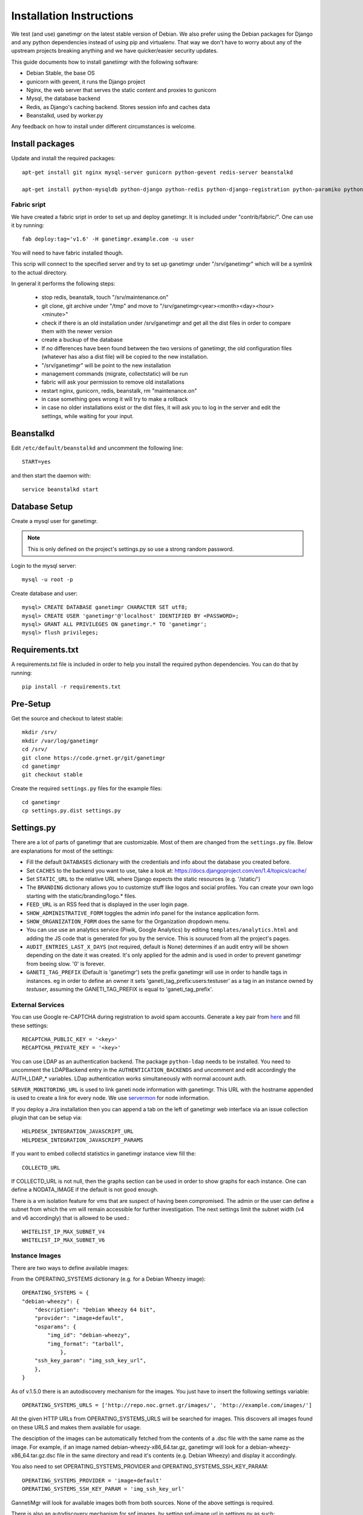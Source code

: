=========================
Installation Instructions
=========================

We test (and use) ganetimgr on the latest stable version of Debian. We also prefer using the Debian packages for Django and any python dependencies instead of using pip and virtualenv. That way we don't have to worry about any of the upstream projects breaking anything and we have quicker/easier security updates.

This guide documents how to install ganetimgr with the following software:

- Debian Stable, the base OS
- gunicorn with gevent, it runs the Django project
- Nginx, the web server that serves the static content and proxies to gunicorn
- Mysql, the database backend
- Redis, as Django's caching backend. Stores session info and caches data
- Beanstalkd, used by worker.py

Any feedback on how to install under different circumstances is welcome.

Install packages
----------------

Update and install the required packages::

    apt-get install git nginx mysql-server gunicorn python-gevent redis-server beanstalkd

    apt-get install python-mysqldb python-django python-redis python-django-registration python-paramiko python-daemon python-setproctitle python-pycurl python-recaptcha python-ipaddr python-bs4 python-requests python-markdown


Fabric sript
^^^^^^^^^^^^
We have created a fabric sript in order to set up and deploy ganetimgr. It is included under "contrib/fabric/". One can use it by running::

    fab deploy:tag='v1.6' -H ganetimgr.example.com -u user

You will need to have fabric installed though.

This scrip will connect to the specified server and try to set up ganetimgr under "/srv/ganetimgr" which will be a symlink to the actual directory.

In general it performs the following steps:

 - stop redis, beanstalk, touch "/srv/maintenance.on"
 - git clone, git archive under "/tmp" and move to "/srv/ganetimgr<year><month><day><hour><minute>"
 - check if there is an old installation under /srv/ganetimgr and get all the dist files in order to compare them with the newer version
 - create a buckup of the database
 - If no differences have been found between the two versions of ganetimgr, the old configuration files (whatever has also a dist file) will be copied to the new installation.
 - "/srv/ganetimgr" will be point to the new installation
 - management commands (migrate, collectstatic) will be run
 - fabric will ask your permission to remove old installations
 - restart nginx, gunicorn, redis, beanstalk, rm "maintenance.on"
 - in case something goes wrong it will try to make a rollback
 - in case no older installations exist or the dist files, it will ask you to log in the server and edit the settings, while waiting for your input.

Beanstalkd
----------

Edit ``/etc/default/beanstalkd`` and uncomment the following line::

    START=yes

and then start the daemon with::

    service beanstalkd start

Database Setup
--------------

Create a mysql user for ganetimgr.

.. note::
    This is only defined on the project's settings.py so use a strong random password.

Login to the mysql server::

    mysql -u root -p

Create database and user::

    mysql> CREATE DATABASE ganetimgr CHARACTER SET utf8;
    mysql> CREATE USER 'ganetimgr'@'localhost' IDENTIFIED BY <PASSWORD>;
    mysql> GRANT ALL PRIVILEGES ON ganetimgr.* TO 'ganetimgr';
    mysql> flush privileges;

Requirements.txt
----------------
A requirements.txt file is included in order to help you install the required python dependencies.
You can do that by running::

   pip install -r requirements.txt

Pre-Setup
---------

Get the source and checkout to latest stable::

    mkdir /srv/
    mkdir /var/log/ganetimgr
    cd /srv/
    git clone https://code.grnet.gr/git/ganetimgr
    cd ganetimgr
    git checkout stable

Create the required ``settings.py`` files for the example files::

    cd ganetimgr
    cp settings.py.dist settings.py

Settings.py
-----------

There are a lot of parts of ganetimgr that are customizable. Most of them are changed from the ``settings.py`` file.
Below are explanations for most of the settings:

- Fill the default ``DATABASES`` dictionary with the credentials and info about the database you created before.
- Set ``CACHES`` to the backend you want to use, take a look at: https://docs.djangoproject.com/en/1.4/topics/cache/
- Set ``STATIC_URL`` to the relative URL where Django expects the static resources (e.g. '/static/')
- The ``BRANDING`` dictionary allows you to customize stuff like logos and social profiles.
  You can create your own logo starting with the static/branding/logo.* files.
- ``FEED_URL`` is an RSS feed that is displayed in the user login page.
- ``SHOW_ADMINISTRATIVE_FORM`` toggles the admin info panel for the instance application form.
- ``SHOW_ORGANIZATION_FORM`` does the same for the Organization dropdown menu.
- You can use use an analytics service (Piwik, Google Analytics) by editing ``templates/analytics.html`` and adding the JS code that is generated for you by the service. This is souruced from all the project's pages.
- ``AUDIT_ENTRIES_LAST_X_DAYS`` (not required, default is None) determines if an audit entry will be shown depending on the date it was created. It's only applied for the admin and is used in order to prevent ganetimgr from beeing slow. '0' is forever.
- ``GANETI_TAG_PREFIX`` (Default is 'ganetimgr') sets the prefix ganetimgr will use in order to handle tags in instances. eg in order to define an owner it sets 'ganeti_tag_prefix:users:testuser' as a tag in an instance owned by `testuser`, assuming the GANETI_TAG_PREFIX is equal to 'ganeti_tag_prefix'.


External Services
^^^^^^^^^^^^^^^^^

You can use Google re-CAPTCHA during registration to avoid spam accounts. Generate a key pair from `here <http://www.google.com/recaptcha>`_ and fill these settings::

    RECAPTCHA_PUBLIC_KEY = '<key>'
    RECAPTCHA_PRIVATE_KEY = '<key>'

You can use LDAP as an authentication backend. The package ``python-ldap`` needs to be installed.
You need to uncomment the LDAPBackend entry in the ``AUTHENTICATION_BACKENDS`` and uncomment and edit accordingly the AUTH_LDAP_* variables. LDap authentication works simultaneously with normal account auth.

``SERVER_MONITORING_URL`` is used to link ganeti node information with ganetimgr. This URL with the hostname appended
is used to create a link for every node. We use `servermon <https://github.com/servermon/servermon>`_ for node information.

If you deploy a Jira installation then you can append a tab on the left of ganetimgr web interface via an issue
collection plugin that can be setup via::

    HELPDESK_INTEGRATION_JAVASCRIPT_URL
    HELPDESK_INTEGRATION_JAVASCRIPT_PARAMS

If you want to embed collectd statistics in ganetimgr instance view fill the::

    COLLECTD_URL

If COLLECTD_URL is not null, then the graphs section can be used in order to show graphs for each instance. One can define
a NODATA_IMAGE if the default is not good enough.

There is a vm isolation feature for vms that are suspect of having been compromised. The admin or the user can
define a subnet from which the vm will remain accessible for further investigation. The next settings limit the
subnet width (v4 and v6 accordingly) that is allowed to be used.::

    WHITELIST_IP_MAX_SUBNET_V4
    WHITELIST_IP_MAX_SUBNET_V6

Instance Images
^^^^^^^^^^^^^^^

There are two ways to define available images:

From the OPERATING_SYSTEMS dictionary (e.g. for a Debian Wheezy image)::

    OPERATING_SYSTEMS = {
    "debian-wheezy": {
        "description": "Debian Wheezy 64 bit",
        "provider": "image+default",
        "osparams": {
            "img_id": "debian-wheezy",
            "img_format": "tarball",
        	},
        "ssh_key_param": "img_ssh_key_url",
    	},
    }

As of v.1.5.0 there is an autodiscovery mechanism for the images. You just have to insert the following settings variable::

    OPERATING_SYSTEMS_URLS = ['http://repo.noc.grnet.gr/images/', 'http://example.com/images/']

All the given HTTP URLs from OPERATING_SYSTEMS_URLS will be searched for images. This discovers all images found on these URLS and makes them available for usage.

The desciption of the images can be automatically fetched from
the contents of a .dsc file with the same name as the image. For example, if an image named debian-wheezy-x86_64.tar.gz, ganetimgr will look for a debian-wheezy-x86_64.tar.gz.dsc file in the same directory
and read it's contents (e.g. Debian Wheezy) and display it accordingly.

You also need to set OPERATING_SYSTEMS_PROVIDER and OPERATING_SYSTEMS_SSH_KEY_PARAM::

    OPERATING_SYSTEMS_PROVIDER = 'image+default'
    OPERATING_SYSTEMS_SSH_KEY_PARAM = 'img_ssh_key_url'

GannetiMgr will look for available images both from both sources. None of the above settings is required.

There is also an autodiscovery mechanism for snf images, by setting snf-image url in settings.py as such::

    SNF_OPERATING_SYSTEMS_URLS = ['http://repo.noc.grnet.gr/images/snf-image/']

The process is identical with that above.


FLATPAGES
^^^^^^^^^

Ganetimgr provides 3 flatpages - Service Info, Terms of Service and FAQ. Flatpages can be enabled or disabled via the::

    FLATPAGES

dictionary.

We provide 6 flatpages placeholders (3 flatpages x 2 languages - English and Greek) for the flatpages mentioned. By invoking the command::

    python manage.py loaddata flatpages.json

the flatpages placeholders are inserted in the database and become available for editing via the admin interface (Flat Pages).

VNC
^^^
We provide 2 VNC options for the users.

- For the Java VNC applet to work, ``vncauthproxy`` must be running on the server. Setup instructions can be found :doc:`here </ganeti>`.
- For setup instructions for the Websocker VNC applet, check :doc:`here </ganeti>`.

There are three relevant options here:

- ``WEBSOCK_VNC_ENABLED`` enables/disabled the options for the noVNC console.
- ``NOVNC_PROXY`` defines the host vncauthproxy is running (default is 'localhost:8888').
- ``NOVNC_USE_TLS`` specifies the use or not of TLS in the connection. For cert info look at :doc:`here </ganeti>`.


Install
-------

.. attention::
    When running the syncdb command that follows DO NOT create a superuser yet!

Run the following commands to create the database entries::

    python manage.py syncdb --noinput
    python manage.py migrate

and create the superuser manually::

    python manage.py createsuperuser


To get the admin interface files, invoke collectstatic::

    python manage.py collectstatic


Run the watcher.py::

    ./watcher.py


Gunicorn Setup
--------------

Create the gunicorn configuration file (/etc/gunicorn.d/ganetimgr)::

    CONFIG = {
        'mode': 'django',
        'working_dir': '/srv/ganetimgr',
        'user': 'www-data',
        'group': 'www-data',
        'args': (
            '--bind=127.0.0.1:8088',
            '--workers=2',
            '--worker-class=egg:gunicorn#gevent',
            '--timeout=30',
            '--log-file=/var/log/ganetimgr/ganetimgr.log',
        ),
    }

.. attention::
    A logrotate script is recommended from keeping the logfile from getting too big.

Restart the service::

    service gunicorn restart


Web Server Setup
----------------

Create (or edit) an nginx vhost with the following::

   location /static {
          root   /srv/www/ganetimgr;
   }

   location / {
          proxy_pass http://127.0.0.1:8088;
   }

Restart nginx::

    service nginx restart

End
---

Ths installation is finished. If you visit your webserver's address you should see the ganetimgr welcome page.

Now it's time to go through the :doc:`Admin guide <admin>` to setup your clusters.

